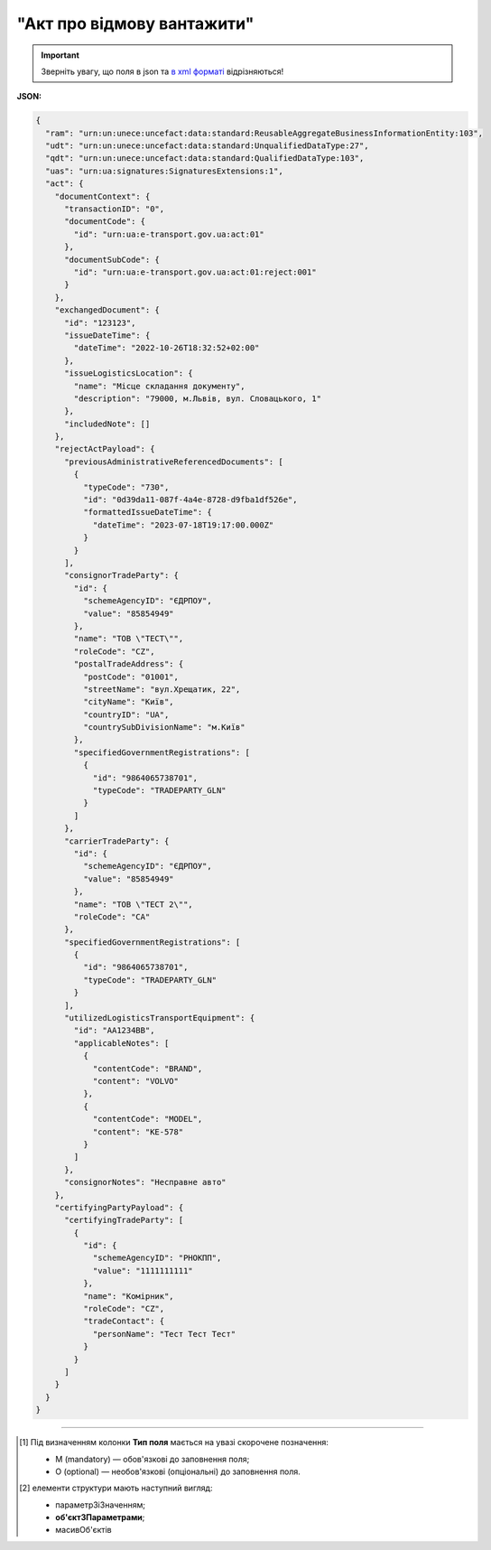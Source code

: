 ##########################################################################################################################
**"Акт про відмову вантажити"**
##########################################################################################################################

.. https://docs.google.com/spreadsheets/d/1eiLgIFbZBOK9hXDf2pirKB88izrdOqj1vSdV3R8tvbM/edit?pli=1#gid=1897571119

.. important::
   Зверніть увагу, що поля в json та `в xml форматі <https://wiki.edin.ua/uk/latest/Docs_ETTNv3/LOAD_REJECT_ACT/LOAD_REJECT_ACTpage_v3.html>`__ відрізняються! 

**JSON:**

.. code:: json

  {
    "ram": "urn:un:unece:uncefact:data:standard:ReusableAggregateBusinessInformationEntity:103",
    "udt": "urn:un:unece:uncefact:data:standard:UnqualifiedDataType:27",
    "qdt": "urn:un:unece:uncefact:data:standard:QualifiedDataType:103",
    "uas": "urn:ua:signatures:SignaturesExtensions:1",
    "act": {
      "documentContext": {
        "transactionID": "0",
        "documentCode": {
          "id": "urn:ua:e-transport.gov.ua:act:01"
        },
        "documentSubCode": {
          "id": "urn:ua:e-transport.gov.ua:act:01:reject:001"
        }
      },
      "exchangedDocument": {
        "id": "123123",
        "issueDateTime": {
          "dateTime": "2022-10-26T18:32:52+02:00"
        },
        "issueLogisticsLocation": {
          "name": "Місце складання документу",
          "description": "79000, м.Львів, вул. Словацького, 1"
        },
        "includedNote": []
      },
      "rejectActPayload": {
        "previousAdministrativeReferencedDocuments": [
          {
            "typeCode": "730",
            "id": "0d39da11-087f-4a4e-8728-d9fba1df526e",
            "formattedIssueDateTime": {
              "dateTime": "2023-07-18T19:17:00.000Z"
            }
          }
        ],
        "consignorTradeParty": {
          "id": {
            "schemeAgencyID": "ЄДРПОУ",
            "value": "85854949"
          },
          "name": "ТОВ \"ТЕСТ\"",
          "roleCode": "CZ",
          "postalTradeAddress": {
            "postCode": "01001",
            "streetName": "вул.Хрещатик, 22",
            "cityName": "Київ",
            "countryID": "UA",
            "countrySubDivisionName": "м.Київ"
          },
          "specifiedGovernmentRegistrations": [
            {
              "id": "9864065738701",
              "typeCode": "TRADEPARTY_GLN"
            }
          ]
        },
        "carrierTradeParty": {
          "id": {
            "schemeAgencyID": "ЄДРПОУ",
            "value": "85854949"
          },
          "name": "ТОВ \"ТЕСТ 2\"",
          "roleCode": "CA"
        },
        "specifiedGovernmentRegistrations": [
          {
            "id": "9864065738701",
            "typeCode": "TRADEPARTY_GLN"
          }
        ],
        "utilizedLogisticsTransportEquipment": {
          "id": "АА1234ВВ",
          "applicableNotes": [
            {
              "contentCode": "BRAND",
              "content": "VOLVO"
            },
            {
              "contentCode": "MODEL",
              "content": "КЕ-578"
            }
          ]
        },
        "consignorNotes": "Несправне авто"
      },
      "certifyingPartyPayload": {
        "certifyingTradeParty": [
          {
            "id": {
              "schemeAgencyID": "РНОКПП",
              "value": "1111111111"
            },
            "name": "Комірник",
            "roleCode": "CZ",
            "tradeContact": {
              "personName": "Тест Тест Тест"
            }
          }
        ]
      }
    }
  }

.. role:: orange

.. raw:: html

    <embed>
    <iframe src="https://docs.google.com/spreadsheets/d/e/2PACX-1vRPbzkPgNe3yqDqIzd_3PyYlNGPbaL27tiF7z5CPd5iexGV74qv6KkAGquRrJL9OQ/pubhtml?gid=1472561914&single=true" width="1100" height="3450" frameborder="0" marginheight="0" marginwidth="0">Loading...</iframe>
    </embed>

-------------------------

.. [#] Під визначенням колонки **Тип поля** мається на увазі скорочене позначення:

   * M (mandatory) — обов'язкові до заповнення поля;
   * O (optional) — необов'язкові (опціональні) до заповнення поля.

.. [#] елементи структури мають наступний вигляд:

   * параметрЗіЗначенням;
   * **об'єктЗПараметрами**;
   * :orange:`масивОб'єктів`

.. data from table (remember to renew time to time)

  № з/п,Параметр²,Тип¹,Формат,Опис
  I,act,M,,(початок змісту документа)
  1,documentContext,M,,Технічні дані
  1.1,transactionID,M,string,Номер версії документа (транзакції) в ланцюгу підписання документів
  1.2.1,documentCode.id,M,string,код документа
  1.3.1,documentSubCode.id,M,unsignedByte,підтип документа
  2,exchangedDocument,M,,Реквізити Акта
  2.1,id,M,string,номер документа
  2.2.1,issueDateTime.dateTime,M,datetime (2021-12-13T14:19:23+02:00),Дата і час складання Акта
  2.3,remarks,O,string,Інші примітки
  2.4.1,issueLogisticsLocation.name,M,string,Найменування місця складання Акта
  2.4.2,issueLogisticsLocation.description,M,string,Опис (адреса) місця складання Акта
  3,rejectActPayload,M,,Зміст «Акта про відмову вантажити»
  3.1,previousAdministrativeReferencedDocuments (TypeCode=730),M,,"Інформація про е-ТТН, для якої складається акт"
  3.1.1,typeCode,M,decimal,Тип документа (730 - ТТН). Довідник кодів документів
  3.1.2,id,M,string,Номер документа-підстави (ТТН); має відповідати номеру документа ExchangedDocument.ID еТТН
  3.1.3.1,formattedIssueDateTime.dateTime,M,datetime (2021-12-13T14:19:23+02:00),Дата та час документа-підстави (ТТН); має відповідати даті документа ExchangedDocument.IssueDateTime еТТН
  3.1.4,attachedSpecifiedBinaryFile,M,,"Дані е-ТТН, для якої складається акт"
  3.1.4.1,id,M,string,Ідентифікатор (guid) документа-підстави (ТТН); має відповідати document.id еТТН в ЦБД (значення ettnId з методу Отримання списку подій з ЦБД = значення external_doc_id Отримання мета-даних документа)
  3.1.4.2,uriid,O,string,посилання на документ
  3.1.4.3,MIMECode,O,string,MIME типізація
  3.1.4.4,SizeMeasure,O,long,розмір файлу в байтах
  3.2,previousAdministrativeReferencedDocuments,-/M,,"Інформація про попередній акт, у випадку наступної транзакції"
  3.2.1,typeCode,M,decimal,Тип документа. Довідник кодів документів
  3.2.2,id,M,string,Номер документа-підстави (Акт); має відповідати номеру документа ExchangedDocument.ID Акта
  3.2.3.1,formattedIssueDateTime.dateTime,M,datetime (2021-12-13T14:19:23+02:00),Дата та час документа-підстави (Акта)
  3.3,consignorTradeParty,M,,Вантажовідправник
  3.3.1.1,id.schemeAgencyID,M,string,ЄДРПОУ / РНОКПП Вантажовідправника
  3.3.1.2,id.value,M,decimal,Значення
  3.3.2,name,M,string,"Повне найменування Вантажовідправника (юридичної особи або ПІБ фізичної-особи підприємця), що проводить відвантаження (списання) перелічених в ТТН товарно-матеріальних цінностей"
  3.3.3,roleCode,M,string,Роль учасника (Вантажовідправник - CZ). Довідник ролей
  3.3.4,tradeContact,O, ,Контакти відповідального представника
  3.3.4.1,personName,O,string,ПІБ
  3.3.4.2.1,telephoneUniversalCommunication.completeNumber,O,string,Основний телефон
  3.3.4.3.1,mobileTelephoneUniversalCommunication.completeNumber,O,string,Мобільний телефон
  3.3.4.4.1,emailURIUniversalCommunication.completeNumber,O,string,Електронна адреса
  3.3.5,postalTradeAddress,M, ,Юридична адреса Вантажовідправника
  3.3.5.1,postCode,O,decimal,Індекс
  3.3.5.2,streetName,M,string,Адреса (назва вулиці + номер будівлі)
  3.3.5.3,cityName,M,string,Місто (назва населеного пункту)
  3.3.5.4,countryID,M,string,Країна (UA)
  3.3.5.5,countrySubDivisionName,O,string,Область та район (за наявності)
  3.3.6.1,taxRegistration.id,O,string,РНОКПП відповідальної особи
  3.3.7,specifiedGovernmentRegistrations,M/O, ,GLN Вантажовідправника (блок обов'язковий до заповнення для відправника транзакції)
  3.3.7.1,id,M/O,decimal,GLN Вантажовідправника (поле обов'язкове до заповнення для відправника транзакції)
  3.3.7.2,typeCode,O,string,"Код типу:

  * TRADEPARTY_GLN"
  3.4,carrierTradeParty,M,,Перевізник
  3.4.1.1,id.schemeAgencyID,M,string,ЄДРПОУ / РНОКПП Перевізника
  3.4.1.2,id.value,M,decimal,Значення
  3.4.2,name,M,string,"Повне найменування Перевізника (юридичної особи або фізичної особи - підприємця) або прізвище, ім’я, по батькові фізичної особи, з яким вантажовідправник уклав договір на надання транспортних послуг"
  3.4.3,roleCode,M,string,Роль учасника (Перевізник - CA). Довідник ролей
  3.4.4,tradeContact,M, ,Контакти відповідального представника
  3.4.4.1,personName,M,string,"ПІБ водія, що керуватиме ТЗ при перевезенні вантажу"
  3.4.4.2.1,telephoneUniversalCommunication.completeNumber,O,string,Основний телефон
  3.4.4.3.1,mobileTelephoneUniversalCommunication.completeNumber,O,string,Мобільний телефон
  3.4.4.4.1,emailURIUniversalCommunication.completeNumber,O,string,Електронна адреса
  3.4.5,postalTradeAddress,M, ,Юридична адреса Перевізника
  3.4.5.1,postCode,O,decimal,Індекс
  3.4.5.2,streetName,M,string,Адреса (назва вулиці + номер будівлі)
  3.4.5.3,cityName,M,string,Місто (назва населеного пункту)
  3.4.5.4,countryID,M,string,Країна (UA)
  3.4.5.5,countrySubDivisionName,O,string,Область та район (за наявності)
  3.4.6.1,taxRegistration.id,M,string,РНОКПП відповідальної особи (водія)
  3.4.7,specifiedGovernmentRegistrations,M, ,Посвідчення Водія / GLN Водія / GLN компанії-учасника
  3.4.7.1,id,M/O,"* string
  * decimal при typeCode=DRIVER_GLN / TRADEPARTY_GLN","* Серія та номер водійського посвідчення Водія (поле обов'язкове до заповнення). Заповнюється в форматі «3 заголовні кириличні літери + 6 цифр без пробілів», наприклад: DGJ123456, АБВ123456
  * для typeCode=DRIVER_GLN - GLN Водія (поле опціональне до заповнення)
  * для typeCode=TRADEPARTY_GLN - GLN компанії-учасника (поле обов'язкове до заповнення для відправника транзакції)"
  3.4.7.2,typeCode,O,string,"Код типу:

  * DRIVER_GLN
  * TRADEPARTY_GLN"
  3.5,utilizedLogisticsTransportEquipments,M,,Автомобіль
  3.5.1,id,M,string,"Реєстраційний номер автомобіля згідно з техпаспортом
    укр.номери: має відповідати одному з патернів для автомобільних номерних знаків

  єврономери: без валідації"
  3.5.2.1,affixedLogisticsSeals.id,O,string,"Номер пломби, якою проводилося пломбування автомобіля"
  3.5.3,settingTransportSettingTemperature,O,,Інструкції з експлуатації
  3.5.3.1,minimum,O,,"Температурний режим, необхідний для перевезення вантажу. Мінімальне значення температури"
  3.5.3.1.1,unitCode,O,string,код одиниці виміру (CEL)
  3.5.3.1.2,value,O,decimal,Значення
  3.5.3.2,maximum,O,,"Температурний режим, необхідний для перевезення вантажу. Максимальне значення температури"
  3.5.3.2.1,unitCode,O,string,код одиниці виміру (CEL)
  3.5.3.2.2,value,O,decimal,Значення
  3.5.4.1,applicableNotes (з кодом BRAND).contentCode,M,string,Код BRAND
  3.5.4.2,applicableNotes (з кодом BRAND).content,M,string,Марка автомобіля згідно з техпаспортом
  3.5.5.1,applicableNotes (з кодом MODEL).contentCode,M,string,Код MODEL
  3.5.5.2,applicableNotes (з кодом MODEL).content,M,string,Модель автомобіля згідно з техпаспортом
  3.5.6.1,applicableNotes (з кодом COLOR).contentCode,O,string,Код COLOR
  3.5.6.2,applicableNotes (з кодом COLOR).content,O,string,Колір автомобіля згідно з техпаспортом
  3.6,utilizedLogisticsTransportEquipments (CategoryCode=TE),O,,Причіп/напівпричіп
  3.6.1,id,M,string,Реєстраційний номер причіпа/напівпричіпа згідно з техпаспортом
  3.6.2,categoryCode,M,string,Тип TE - Причіп/напівпричіп
  3.6.3,characteristicCode,M,string,"Код визначення Причіп/напівпричіп:
    14 - Причіп

  17 - Напівпричіп"
  3.6.4.1,affixedLogisticsSeals.id,O,string,"Номер пломби, якою проводилося пломбування причіпа/напівпричіпа"
  3.6.5,settingTransportSettingTemperature,O,,Інструкції з експлуатації
  3.6.5.1,minimum,O,,"Температурний режим, необхідний для перевезення вантажу. Мінімальне значення температури"
  3.6.5.1.1,unitCode,O,string,код одиниці виміру (CEL)
  3.6.5.1.2,value,O,decimal,Значення
  3.6.5.2,maximum,O,,"Температурний режим, необхідний для перевезення вантажу. Максимальне значення температури"
  3.6.5.2.1,unitCode,O,string,код одиниці виміру (CEL)
  3.6.5.2.2,value,O,decimal,Значення
  3.6.6.1,applicableNotes (з кодом BRAND).contentCode,M,string,Код BRAND
  3.6.6.2,applicableNotes (з кодом BRAND).content,M,string,Марка причіпа/напівпричіпа згідно з техпаспортом
  3.6.7.1,applicableNotes (з кодом MODEL).contentCode,M,string,Код MODEL
  3.6.7.2,applicableNotes (з кодом MODEL).content,M,string,Модель причіпа/напівпричіпа згідно з техпаспортом
  3.6.8.1,applicableNotes (з кодом COLOR).contentCode,O,string,Код COLOR
  3.6.8.2,applicableNotes (з кодом COLOR).content,O,string,Колір причіпа/напівпричіпа згідно з техпаспортом
  3.7,consignorNotes,M,string,Короткий або повний опис причин складання Акта (Вантажовідправник)
  3.8,carrierNotes,O,string,Особливі відмітки / Інформація щодо незгоди зі змістом Акта (Перевізник)
  4,certifyingPartyPayload,M,,Інформація про відповідальних осіб
  4.1,certifyingTradeParty (RoleCode=CZ),M,,Інформація про відповідальних осіб Вантажовідправника
  4.1.1.1,id.schemeAgencyID,O,string,РНОКПП
  4.1.1.2,id.value,O,decimal,Значення
  4.1.2,name,M,string,Посада відповідальної особи Вантажовідправника
  4.1.3,roleCode,M,string,Роль учасника (Вантажовідправник - CZ). Довідник ролей
  4.1.4.1,tradeContact.personName,M,string,ПІБ відповідальної особи Вантажовідправника
  4.2,certifyingTradeParty (RoleCode=CA),M,,Інформація про Перевізника
  4.2.1.1,id.schemeAgencyID,O,string,РНОКПП
  4.2.1.2,id.value,O,decimal,Значення
  4.2.2,name,M,string,Посада Перевізника
  4.2.3,roleCode,M,string,Роль учасника (Перевізник - CA). Довідник ролей
  4.2.4.1,tradeContact.personName,M,string,ПІБ Перевізника
  II,signatureStorage,M,,Підписи
  5,signatures (SigningPartyRoleCode=CZ),M,,КЕП Вантажовідправника
  5.1,signingPartyRoleCode,M,string,Роль підписанта (Вантажовідправник - CZ). Довідник ролей
  5.2,partySignature,M,string,Підпис (base64 підпису p7s)
  5.3,name,M,string,ПІБ підписанта (відповідальної особи Вантажовідправника)
  5.4,position,O,string,Посада підписанта (відповідальної особи Вантажовідправника)
  5.5.1,specifiedTaxRegistration.id,M,string,РНОКПП підписанта (відповідальної особи Вантажовідправника)
  6,signatures (SigningPartyRoleCode=CA),M,,КЕП Перевізника
  6.1,signingPartyRoleCode,M,string,Роль підписанта (Перевізник - CA). Довідник ролей
  6.2,partySignature,M,string,Підпис (base64 підпису p7s)
  6.3,name,M,string,ПІБ підписанта (Перевізника)
  6.4,position,O,string,Посада підписанта (Перевізника)
  6.5.1,specifiedTaxRegistration.id,M,string,РНОКПП підписанта (Перевізника)

.. old style

  Таблиця 1 - Специфікація "Акта про відмову вантажити" (JSON)

  .. csv-table:: 
    :file: for_csv/loadreject_act_v3_json.csv
    :widths:  1, 1, 5, 12, 41
    :header-rows: 1
    :stub-columns: 0


